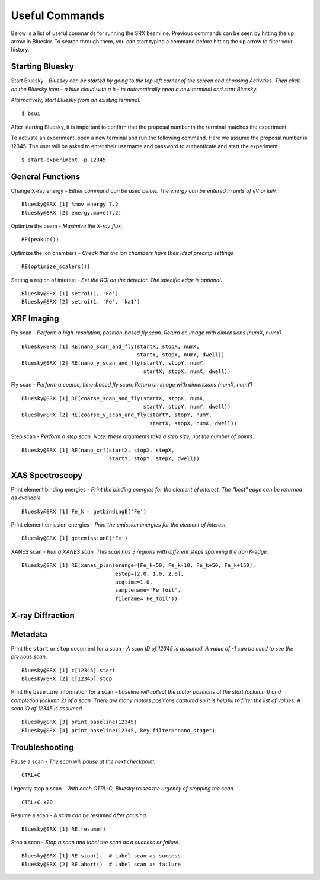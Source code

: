 Useful Commands
===============
Below is a list of useful commands for running the SRX beamline. Previous commands can be seen by hitting the up arrow in Bluesky. To search through them, you can start typing a command before hitting the up arrow to filter your history.

Starting Bluesky
****************
Start Bluesky - *Bluesky can be started by going to the top left corner of the screen and choosing Activities. Then click on the Bluesky icon - a blue cloud with a b - to automatically open a new terminal and start Bluesky.* 

*Alternatively, start Bluesky from an existing terminal.* ::

    $ bsui

After starting Bluesky, it is important to confirm that the proposal number in the terminal matches the experiment.

To activate an experiment, open a new terminal and run the following command. Here we assume the proposal number is 12345. The user will be asked to enter their username and password to authenticate and start the experiment ::

    $ start-experiment -p 12345

General Functions
*****************
Change X-ray energy - *Either command can be used below. The energy can be entered in units of eV or keV.* ::

    Bluesky@SRX [1] %mov energy 7.2
    Bluesky@SRX [2] energy.move(7.2)

Optimize the beam - *Maximize the X-ray flux.* ::

    RE(peakup())

Optimize the ion chambers - *Check that the ion chambers have their ideal preamp settings* ::

    RE(optimize_scalers())

Setting a region of interest - *Set the ROI on the detector. The specific edge is optional.* ::

    Bluesky@SRX [1] setroi(1, 'Fe')
    Bluesky@SRX [2] setroi(1, 'Fe', 'ka1')

XRF Imaging
***********
Fly scan - *Perform a high-resolution, position-based fly scan. Return an image with dimensions (numX, numY)* ::

    Bluesky@SRX [1] RE(nano_scan_and_fly(startX, stopX, numX,
                                         startY, stopY, numY, dwell))
    Bluesky@SRX [2] RE(nano_y_scan_and_fly(startY, stopY, numY,
                                           startX, stopX, numX, dwell))

Fly scan - *Perform a coarse, time-based fly scan. Return an image with dimensions (numX, numY)* ::

    Bluesky@SRX [1] RE(coarse_scan_and_fly(startX, stopX, numX,
                                           startY, stopY, numY, dwell))
    Bluesky@SRX [2] RE(coarse_y_scan_and_fly(startY, stopY, numY,
                                             startX, stopX, numX, dwell))

Step scan - *Perform a step scan. Note: these arguments take a step size, not the number of points.* ::

    Bluesky@SRX [1] RE(nano_xrf(startX, stopX, stepX,
                                startY, stopY, stepY, dwell))

XAS Spectroscopy
****************
Print element binding energies - *Print the binding energies for the element of interest. The "best" edge can be returned as available.* ::

    Bluesky@SRX [1] Fe_k = getbindingE('Fe')

Print element emission energies - *Print the emission energies for the element of interest.* ::

    Bluesky@SRX [1] getemissionE('Fe')

XANES scan - *Run a XANES scan. This scan has 3 regions with different steps spanning the iron K-edge.* ::

    Bluesky@SRX [1] RE(xanes_plan(erange=[Fe_k-50, Fe_k-10, Fe_k+50, Fe_k+150],
                                  estep=[2.0, 1.0, 2.0],
                                  acqtime=1.0,
                                  samplename='Fe foil',
                                  filename='Fe_foil'))

X-ray Diffraction
*****************


Metadata
********
Print the ``start`` or ``stop`` document for a scan - *A scan ID of 12345 is assumed. A value of -1 can be used to see the previous scan.* ::

    Bluesky@SRX [1] c[12345].start
    Bluesky@SRX [2] c[12345].stop

Print the ``baseline`` information for a scan - *baseline will collect the motor positions at the start (column 1) and completion (column 2) of a scan. There are many motors positions captured so it is helpful to filter the list of values. A scan ID of 12345 is assumed.* ::

    Bluesky@SRX [3] print_baseline(12345)
    Bluesky@SRX [4] print_baseline(12345, key_filter="nano_stage")


Troubleshooting
***************
Pause a scan - *The scan will pause at the next checkpoint.* ::

    CTRL+C

Urgently stop a scan - *With each CTRL-C, Bluesky raises the urgency of stopping the scan.* ::

    CTRL+C x20

Resume a scan - *A scan can be resumed after pausing.* ::

    Bluesky@SRX [1] RE.resume()

Stop a scan - *Stop a scan and label the scan as a success or failure.* ::

    Bluesky@SRX [1] RE.stop()   # Label scan as success
    Bluesky@SRX [2] RE.abort()  # Label scan as failure
